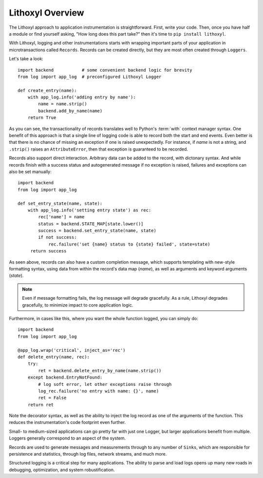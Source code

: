 Lithoxyl Overview
=================

The Lithoxyl approach to application instrumentation is
straightforward. First, write your code. Then, once you have half a
module or find yourself asking, "How long does this part take?" then
it's time to ``pip install lithoxyl``.

With Lithoxyl, logging and other instrumentations starts with wrapping
important parts of your application in microtransactions called
``Records``. Records can be created directly, but they are most often
created through ``Loggers``.

Let's take a look::

  import backend           # some convenient backend logic for brevity
  from log import app_log  # preconfigured Lithoxyl Logger

  def create_entry(name):
      with app_log.info('adding entry by name'):
          name = name.strip()
          backend.add_by_name(name)
      return True

As you can see, the transactionality of records translates well to
Python's :term:`with` context manager syntax. One benefit of this
approach is that a single line of logging code is able to record both
the start and end events. Even better is that there is no chance of
missing an exception if one is raised unexpectedly. For instance, if
*name* is not a string, and ``.strip()`` raises an ``AttributeError``,
then that exception is guaranteed to be recorded.

Records also support direct interaction. Arbitrary data can be added
to the record, with dictonary syntax. And while records finish with a
success status and autogenerated message if no exception is raised,
failures and exceptions can also be set manually::

  import backend
  from log import app_log

  def set_entry_state(name, state):
      with app_log.info('setting entry state') as rec:
          rec['name'] = name
          status = backend.STATE_MAP[state.lower()]
          success = backend.set_entry_state(name, state)
          if not success:
              rec.failure('set {name} status to {state} failed', state=state)
       return success

As seen above, records can also have a custom completion message,
which supports templating with new-style formatting syntax, using data
from within the record's data map (*name*), as well as arguments and
keyword arguments (*state*).

.. note::

   Even if message formatting fails, the log message will degrade
   gracefully. As a rule, Lithoxyl degrades gracefully, to minimize
   impact to core application logic.

Furthermore, in cases like this, where you want the whole function
logged, you can simply do::

  import backend
  from log import app_log

  @app_log.wrap('critical', inject_as='rec')
  def delete_entry(name, rec):
      try:
          ret = backend.delete_entry_by_name(name.strip())
      except backend.EntryNotFound:
          # log soft error, let other exceptions raise through
          log_rec.failure('no entry with name: {}', name)
          ret = False
      return ret

Note the decorator syntax, as well as the ability to inject the log
record as one of the arguments of the function. This reduces the
instrumentation's code footprint even further.

Small- to medium-sized applications can go pretty far with just one
Logger, but larger applications benefit from multiple. Loggers
generally correspond to an aspect of the system.

Records are used to generate messages and measurements through to any
number of ``Sinks``, which are responsible for persistence and
statistics, through log files, network streams, and much more.

Structured logging is a critical step for many applications. The
ability to parse and load logs opens up many new roads in debugging,
optimization, and system robustification.
